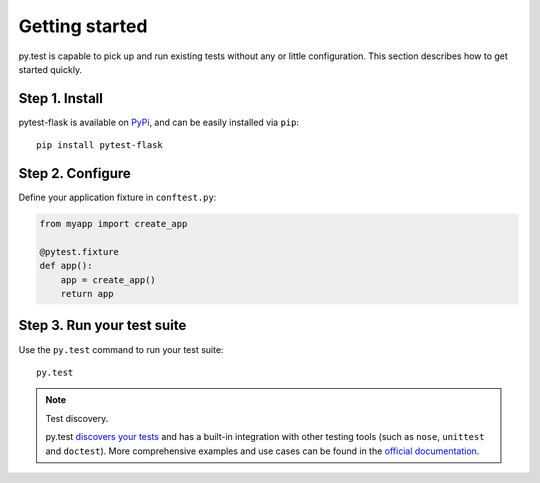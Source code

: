 Getting started
===============

py.test is capable to pick up and run existing tests without any or little
configuration. This section describes how to get started quickly.

Step 1. Install
---------------

pytest-flask is available on `PyPi <https://pypi.python.org/pypi/pytest-flask>`_,
and can be easily installed via ``pip``::

    pip install pytest-flask


Step 2. Configure
-----------------

Define your application fixture in ``conftest.py``:

.. code:: python

    from myapp import create_app

    @pytest.fixture
    def app():
        app = create_app()
        return app


Step 3. Run your test suite
---------------------------

Use the ``py.test`` command to run your test suite::

    py.test

.. note:: Test discovery.

    py.test `discovers your tests <http://pytest.org/latest/goodpractises.html#python-test-discovery>`_
    and has a built-in integration with other testing tools (such as ``nose``,
    ``unittest`` and ``doctest``). More comprehensive examples and use cases
    can be found in the `official documentation <http://pytest.org/latest/usage.html>`_.
